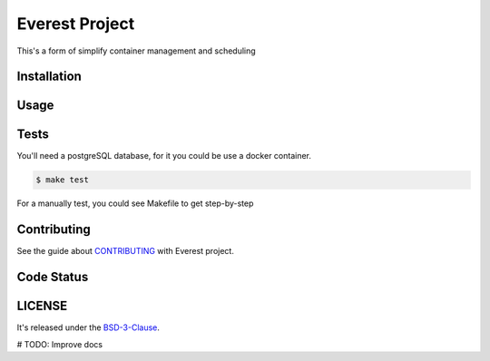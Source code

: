 Everest Project
===============

This's a form of simplify container management and scheduling

.. image:: https://travis-ci.org/jesuejunior/everest.svg?branch=develop
    :target: https://travis-ci.org/jesuejunior/everest

Installation
------------

Usage
-----

Tests
-----
You'll need a postgreSQL database, for it you could be use a docker container.

.. code-block:: shell

    $ make test

For a manually test, you could see Makefile to get step-by-step


Contributing
------------

See the guide about  `CONTRIBUTING <CONTRIBUTING.rst>`_ with Everest project.

Code Status
-----------


LICENSE
-------

It's released under the BSD-3-Clause_.

.. _BSD-3-Clause: LICENSE 

# TODO: Improve docs
